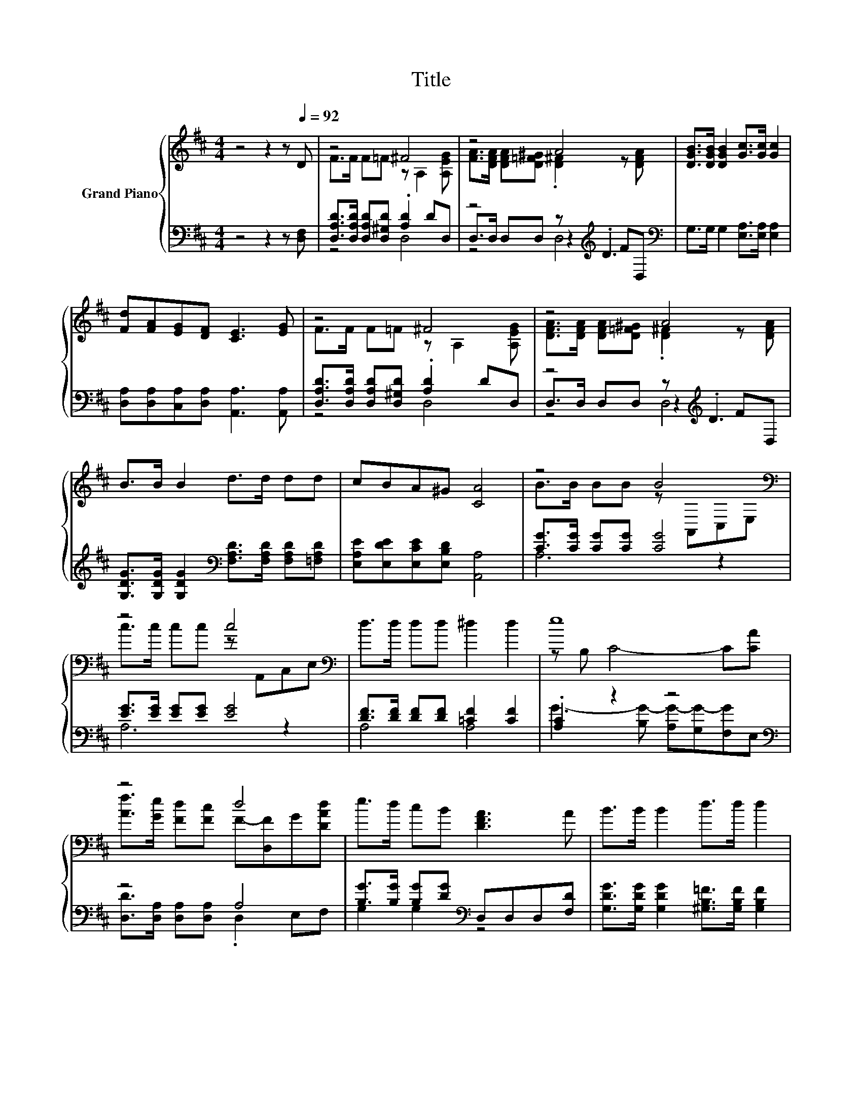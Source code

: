 X:1
T:Title
%%score { ( 1 3 ) | ( 2 4 5 ) }
L:1/8
M:4/4
K:D
V:1 treble nm="Grand Piano"
V:3 treble 
V:2 bass 
V:4 bass 
V:5 bass 
V:1
 z4 z2 z[Q:1/4=92] D | z4 ^F4 | z4 A4 | [DGB]>[DGB] [DGB]2 [Gc]>[Gc] [Gc]2 | %4
 [Fd][FA][EG][DF] [CE]3 [EG] | z4 ^F4 | z4 A4 | B>B B2 d>d dd | cBA^G [CA]4 | z4 B4[K:bass] | %10
 z4 c4[K:bass] | d>d dd ^d2 d2 | e8 | z4 d4 | e>d cB [DFA]3 A | B>B B2 d>d d2 | %16
[M:21/16] d3 [CGc]3 [Fd]3/2- [Fd]3 |] %17
V:2
 z4 z2 z [D,F,] | [D,A,D]>[D,A,D] [D,A,D][D,^G,D] .[A,D]2 DD, | z4 z[K:treble] .D3[K:bass] | %3
 G,>G, G,2 [E,A,]>[E,A,] [E,A,]2 | [D,A,][D,A,][C,A,][D,A,] [A,,A,]3 [A,,A,] | %5
 [D,A,D]>[D,A,D] [D,A,D][D,^G,D] .[A,D]2 DD, | z4 z[K:treble] .D3 | %7
 [G,DG]>[G,DG] [G,DG]2[K:bass] [F,A,D]>[F,A,D] [F,A,D][=F,A,D] | %8
 [E,A,E][E,DE][E,CE][E,B,D] [A,,A,]4 | [CG]>[CG] [CG][CG] [CG]4 | [EG]>[EG] [EG][EG] [EG]4 | %11
 [DF]>[DF] [DF][DF] [=CF]2 [CF]2 | .[A,C]2 z2 z4[K:bass] | z4 A,4 | %14
 [B,G]>[B,G] [B,G][DG][K:bass] D,D,D,[F,D] | [G,DG]>[G,DG] [G,DG]2 [^G,B,=F]>[G,B,F] [G,B,F]2 | %16
[M:21/16] [A,F]3[K:bass] [A,,A,]3 [D,A,]3/2- [D,A,]3 |] %17
V:3
 x8 | F>F F=F z A,2 [A,EG] | [FA]>[DFA] [DFA][D=F^G] .[D^F]2 z [DFA] | x8 | x8 | %5
 F>F F=F z A,2 [A,EG] | [DFA]>[DFA] [DFA][D=F^G] .[D^F]2 z [DFA] | x8 | x8 | %9
 B>B BB z[K:bass] A,,C,E, | c>c cc z[K:bass] A,,C,E, | x8 | z B, C4- C[CA] | %13
 [Af]>[Ge] [Fd][Fc] F-[D,F]G[DAd] | x8 | x8 |[M:21/16] x21/2 |] %17
V:4
 x8 | z4 D,4 | D,>D, D,D, z2[K:treble] F[K:bass]D, | x8 | x8 | z4 D,4 | %6
 D,>D, D,D, z2[K:treble] FD, | x4[K:bass] x4 | x8 | A,6 z2 | A,6 z2 | A,4 A,4 | %12
 G3- [B,G-] [A,G-][G,G-][F,G][K:bass]E, | [D,D]>[D,A,] [D,A,][D,A,] .D,2 E,F, | %14
 G,2 G,2[K:bass] z4 | x8 |[M:21/16] x3[K:bass] x15/2 |] %17
V:5
 x8 | x8 | z4 D,4[K:treble][K:bass] | x8 | x8 | x8 | z4 D,4[K:treble] | x4[K:bass] x4 | x8 | x8 | %10
 x8 | x8 | x7[K:bass] x | x8 | x4[K:bass] x4 | x8 |[M:21/16] x3[K:bass] x15/2 |] %17

